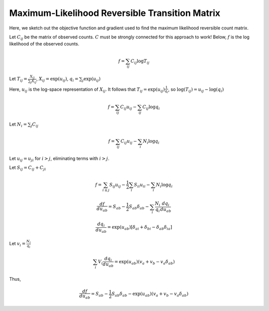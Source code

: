 Maximum-Likelihood Reversible Transition Matrix
===============================================

Here, we sketch out the objective function and gradient used to
find the maximum likelihood reversible count matrix.

Let :math:`C_{ij}` be the matrix of observed counts. :math:`C` must be
strongly connected for this approach to work! Below, :math:`f` is the
log likelihood of the observed counts.

.. math:: f = \sum_{ij} C_{ij} \log T_{ij}

Let :math:`T_{ij} = \frac{X_{ij}}{\sum_j X_{ij}}`,
:math:`X_{ij} =  \exp(u_{ij})`, :math:`q_i = \sum_j \exp(u_{ij})`

Here, :math:`u_{ij}` is the log-space representation of :math:`X_{ij}`.
It follows that :math:`T_{ij} = \exp(u_{ij}) \frac{1}{q_i}`, so
:math:`\log(T_{ij}) = u_{ij} - \log(q_{i})`

.. math:: f = \sum_{ij} C_{ij} u_{ij} - \sum_{ij} C_{ij} \log q_i

Let :math:`N_i = \sum_j C_{ij}`

.. math:: f = \sum_{ij} C_{ij} u_{ij} - \sum_{i} N_i \log q_i

Let :math:`u_{ij} = u_{ji}` for :math:`i > j`, eliminating terms with
:math:`i>j`.

Let :math:`S_{ij} = C_{ij} + C_{ji}`

.. math:: f = \sum_{i \le j} S_{ij} u_{ij} - \frac{1}{2} \sum_i S_{ii} u_{ii} - \sum_i N_i \log q_i

.. math:: \frac{df}{du_{ab}} = S_{ab}  - \frac{1}{2} S_{ab} \delta_{ab} - \sum_i \frac{N_i}{q_i} \frac{dq_i}{du_{ab}}

.. math:: \frac{dq_i}{du_{ab}} = \exp(u_{ab}) [\delta_{ai} + \delta_{bi} - \delta_{ab} \delta_{ia}]

Let :math:`v_i = \frac{N_i}{q_i}`

.. math:: \sum_i V_i \frac{dq_i}{du_{ab}} = \exp(u_{ab}) (v_a + v_b - v_a \delta_{ab})

Thus,

.. math:: \frac{df}{du_{ab}} = S_{ab} - \frac{1}{2} S_{ab} \delta_{ab} - \exp(u_{ab}) (v_a + v_b - v_a \delta_{ab})


